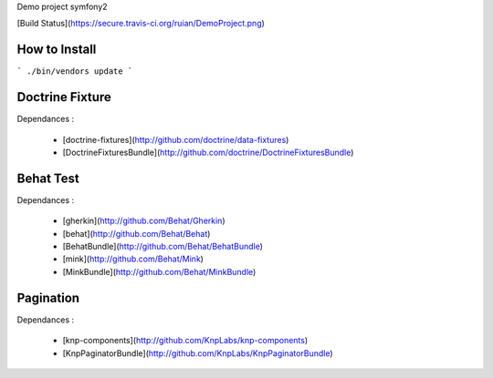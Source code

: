 Demo project symfony2

[Build Status](https://secure.travis-ci.org/ruian/DemoProject.png)

How to Install
==============

``` ./bin/vendors update ```

Doctrine Fixture
================

Dependances :

 * [doctrine-fixtures](http://github.com/doctrine/data-fixtures)
 * [DoctrineFixturesBundle](http://github.com/doctrine/DoctrineFixturesBundle)


Behat Test
==========

Dependances :
 
 * [gherkin](http://github.com/Behat/Gherkin)
 * [behat](http://github.com/Behat/Behat)
 * [BehatBundle](http://github.com/Behat/BehatBundle)
 * [mink](http://github.com/Behat/Mink)
 * [MinkBundle](http://github.com/Behat/MinkBundle)


Pagination
==========

Dependances : 
 
 * [knp-components](http://github.com/KnpLabs/knp-components)
 * [KnpPaginatorBundle](http://github.com/KnpLabs/KnpPaginatorBundle)
